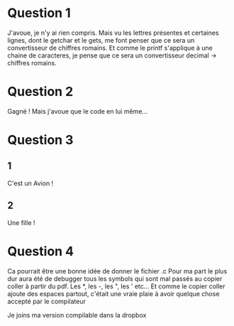 * Question 1
J'avoue, je n'y ai rien compris. Mais vu les lettres présentes et certaines lignes, 
dont le getchar et le gets, me font penser que ce sera un convertisseur de chiffres romains.
Et comme le printf s'applique à une chaine de caracteres, je pense que ce sera un convertisseur 
decimal -> chiffres romains.


* Question 2
Gagné ! Mais j'avoue que le code en lui même...

* Question 3 
** 1
C'est un Avion !
** 2
Une fille !

* Question 4
Ca pourrait être une bonne idée de donner le fichier .c
Pour ma part le plus dur aura été de debugger tous les symbols qui sont mal passés au  
copier coller à partir du pdf. Les *, les -, les ", les ' etc...
Et comme le copier coller ajoute des espaces partout, c'était une vraie plaie à avoir quelque chose
accepté par le compilateur

Je joins ma version compilable dans la dropbox
